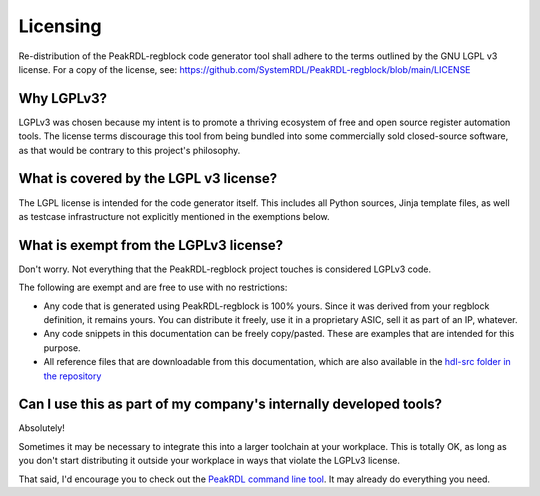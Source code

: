 Licensing
=========

Re-distribution of the PeakRDL-regblock code generator tool shall adhere to the
terms outlined by the GNU LGPL v3 license. For a copy of the license, see:
https://github.com/SystemRDL/PeakRDL-regblock/blob/main/LICENSE


Why LGPLv3?
-----------
LGPLv3 was chosen because my intent is to promote a thriving ecosystem of free and
open source register automation tools. The license terms discourage this tool from
being bundled into some commercially sold closed-source software, as that would
be contrary to this project's philosophy.


What is covered by the LGPL v3 license?
--------------------------------------
The LGPL license is intended for the code generator itself. This includes all
Python sources, Jinja template files, as well as testcase infrastructure not
explicitly mentioned in the exemptions below.


What is exempt from the LGPLv3 license?
---------------------------------------
Don't worry. Not everything that the PeakRDL-regblock project touches is
considered LGPLv3 code.

The following are exempt and are free to use with no restrictions:

*   Any code that is generated using PeakRDL-regblock is 100% yours. Since it
    was derived from your regblock definition, it remains yours. You can
    distribute it freely, use it in a proprietary ASIC, sell it as part of an
    IP, whatever.
*   Any code snippets in this documentation can be freely copy/pasted. These are
    examples that are intended for this purpose.
*   All reference files that are downloadable from this documentation, which are
    also available in the `hdl-src folder in the repository <https://github.com/SystemRDL/PeakRDL-regblock/tree/main/hdl-src>`_


Can I use this as part of my company's internally developed tools?
------------------------------------------------------------------
Absolutely!

Sometimes it may be necessary to integrate this into a larger toolchain at your
workplace. This is totally OK, as long as you don't start distributing it
outside your workplace in ways that violate the LGPLv3 license.

That said, I'd encourage you to check out the `PeakRDL command line tool <https://peakrdl.readthedocs.io/>`_.
It may already do everything you need.
